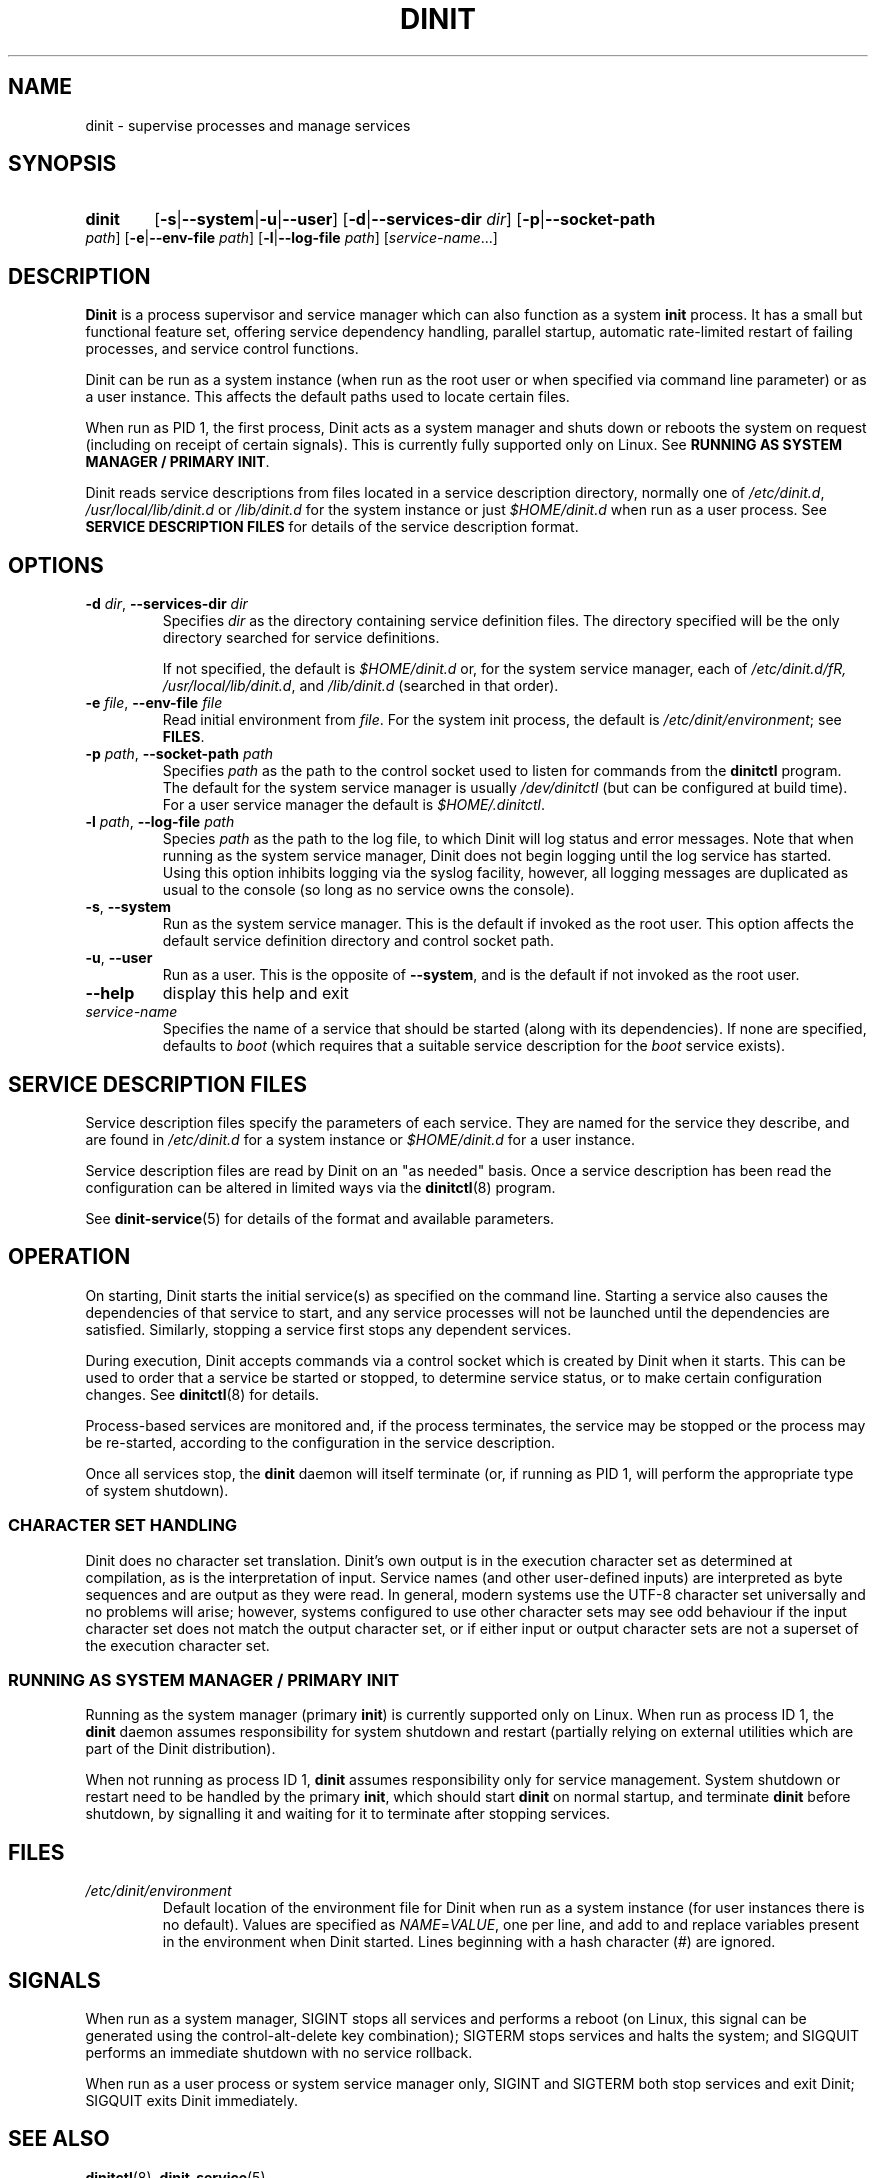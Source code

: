 .TH DINIT "8" "May 2019" "Dinit 0.5.0" "Dinit \- service management system"
.SH NAME
dinit \- supervise processes and manage services
.\"
.SH SYNOPSIS
.\"
.HP \w'\ 'u
.B dinit
[\fB\-s\fR|\fB\-\-system\fR|\fB\-u\fR|\fB\-\-user\fR] [\fB\-d\fR|\fB\-\-services\-dir\fR \fIdir\fR]
[\fB\-p\fR|\fB\-\-socket\-path\fR \fIpath\fR] [\fB\-e\fR|\fB\-\-env\-file\fR \fIpath\fR]
[\fB\-l\fR|\fB\-\-log\-file\fR \fIpath\fR]
[\fIservice-name\fR...]
.\"
.SH DESCRIPTION
.\"
\fBDinit\fR is a process supervisor and service manager which can also
function as a system \fBinit\fR process. It has a small but functional
feature set, offering service dependency handling, parallel startup,
automatic rate-limited restart of failing processes, and service control
functions.

Dinit can be run as a system instance (when run as the root user or when
specified via command line parameter) or as a user instance. This affects
the default paths used to locate certain files.

When run as PID 1, the first process, Dinit acts as a system manager and
shuts down or reboots the system on request (including on receipt of
certain signals). This is currently fully supported only on Linux. See
\fBRUNNING AS SYSTEM MANAGER / PRIMARY INIT\fR.

Dinit reads service descriptions from files located in a service
description directory, normally one of \fI/etc/dinit.d\fR,
\fI/usr/local/lib/dinit.d\fR or \fI/lib/dinit.d\fR for the system instance
or just \fI$HOME/dinit.d\fR when run as a user process. See \fBSERVICE
DESCRIPTION FILES\fR for details of the service description format.
.\"
.SH OPTIONS
.TP
\fB\-d\fR \fIdir\fP, \fB\-\-services\-dir\fR \fIdir\fP
Specifies \fIdir\fP as the directory containing service definition files.
The directory specified will be the only directory searched for service
definitions.

If not specified, the default is \fI$HOME/dinit.d\fR or, for the
system service manager, each of \fI/etc/dinit.d/fR, \fI/usr/local/lib/dinit.d\fR,
and \fI/lib/dinit.d\fR (searched in that order).
.TP
\fB\-e\fR \fIfile\fP, \fB\-\-env\-file\fR \fIfile\fP
Read initial environment from \fIfile\fP. For the system init process, the
default is \fI/etc/dinit/environment\fR; see \fBFILES\fR.
.TP
\fB\-p\fR \fIpath\fP, \fB\-\-socket\-path\fR \fIpath\fP
Specifies \fIpath\fP as the path to the control socket used to listen for
commands from the \fBdinitctl\fR program. The default for the system service
manager is usually \fI/dev/dinitctl\fR (but can be configured at build time).
For a user service manager the default is \fI$HOME/.dinitctl\fR.
.TP
\fB\-l\fR \fIpath\fP, \fB\-\-log\-file\fR \fIpath\fP
Species \fIpath\fP as the path to the log file, to which Dinit will log status
and error messages. Note that when running as the system service manager, Dinit
does not begin logging until the log service has started. Using this option
inhibits logging via the syslog facility, however, all logging messages are
duplicated as usual to the console (so long as no service owns the console).
.TP
\fB\-s\fR, \fB\-\-system\fR
Run as the system service manager. This is the default if invoked as the root
user. This option affects the default service definition directory and control
socket path.
.TP
\fB\-u\fR, \fB\-\-user\fR
Run as a user. This is the opposite of \fB\-\-system\fR, and is the default if
not invoked as the root user.
.TP
\fB\-\-help\fR
display this help and exit
.TP
\fIservice-name\fR
Specifies the name of a service that should be started (along with its
dependencies). If none are specified, defaults to \fIboot\fR (which requires
that a suitable service description for the \fIboot\fR service exists).
.\"
.SH SERVICE DESCRIPTION FILES
.\"
Service description files specify the parameters of each service. They are
named for the service they describe, and are found in \fI/etc/dinit.d\fR
for a system instance or \fI$HOME/dinit.d\fR for a user instance.

Service description files are read by Dinit on an "as needed" basis. Once a
service description has been read the configuration can be altered in limited
ways via the \fBdinitctl\fR(8) program.

See \fBdinit-service\fR(5) for details of the format and available parameters.
.\"
.SH OPERATION
.\"
On starting, Dinit starts the initial service(s) as specified on the command
line. Starting a service also causes the dependencies of that service to
start, and any service processes will not be launched until the dependencies
are satisfied. Similarly, stopping a service first stops any dependent
services.

During execution, Dinit accepts commands via a control socket which is created
by Dinit when it starts. This can be used to order that a service be started
or stopped, to determine service status, or to make certain configuration
changes. See \fBdinitctl\fR(8) for details.

Process-based services are monitored and, if the process terminates, the
service may be stopped or the process may be re-started, according to the
configuration in the service description.  

Once all services stop, the \fBdinit\fR daemon will itself terminate (or, if
running as PID 1, will perform the appropriate type of system shutdown).
.\"
.SS CHARACTER SET HANDLING
.\"
Dinit does no character set translation. Dinit's own output is in the execution
character set as determined at compilation, as is the interpretation of input.
Service names (and other user-defined inputs) are interpreted as byte sequences
and are output as they were read. In general, modern systems use the UTF-8
character set universally and no problems will arise; however, systems configured
to use other character sets may see odd behaviour if the input character set does
not match the output character set, or if either input or output character sets
are not a superset of the execution character set.
.\"
.SS RUNNING AS SYSTEM MANAGER / PRIMARY INIT
.\"
Running as the system manager (primary \fBinit\fR) is currently supported only on
Linux. When run as process ID 1, the \fBdinit\fR daemon assumes responsibility for
system shutdown and restart (partially relying on external utilities which are
part of the Dinit distribution).

When not running as process ID 1, \fBdinit\fR assumes responsibility only for
service management. System shutdown or restart need to be handled by the primary
\fBinit\fR, which should start \fBdinit\fR on normal startup, and terminate
\fBdinit\fR before shutdown, by signalling it and waiting for it to terminate
after stopping services.
.\"
.SH FILES
.\"
.TP
\fI/etc/dinit/environment\fR
Default location of the environment file for Dinit when run as a system
instance (for user instances there is no default). Values are specified as
\fINAME\fR=\fIVALUE\fR, one per line, and add to and replace variables present
in the environment when Dinit started. Lines beginning with a hash character
(#) are ignored.
.\"
.SH SIGNALS
.LP
When run as a system manager, SIGINT stops all services and performs a reboot (on Linux, this signal can be
generated using the control-alt-delete key combination); SIGTERM stops services and halts the system; and
SIGQUIT performs an immediate shutdown with no service rollback.
.LP
When run as a user process or system service manager only, SIGINT and SIGTERM both stop services
and exit Dinit; SIGQUIT exits Dinit immediately.
.\"
.SH SEE ALSO
.\"
\fBdinitctl\fR(8), \fBdinit-service\fR(5).
.\"
.SH AUTHOR
Dinit, and this manual, were written by Davin McCall.

